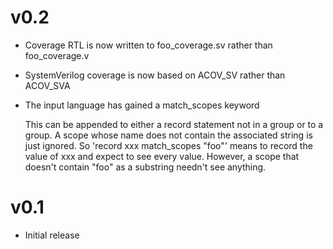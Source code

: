 #+OPTIONS: ^:nil
#+STARTUP: showeverything

* v0.2
  - Coverage RTL is now written to foo_coverage.sv rather than foo_coverage.v
  - SystemVerilog coverage is now based on ACOV_SV rather than ACOV_SVA
  - The input language has gained a match_scopes keyword

    This can be appended to either a record statement not in a group or to a
    group. A scope whose name does not contain the associated string is just
    ignored. So 'record xxx match_scopes "foo"' means to record the value of
    xxx and expect to see every value. However, a scope that doesn't contain
    "foo" as a substring needn't see anything.
* v0.1
  - Initial release

